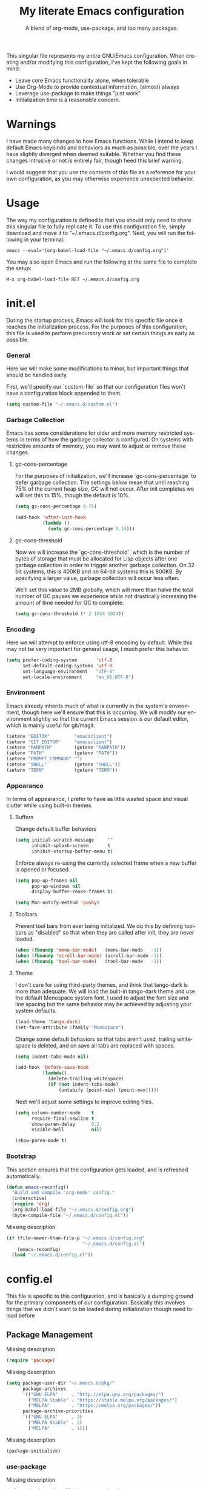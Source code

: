 # -*- mode : org -*-
#+TITLE: My literate Emacs configuration
#+SUBTITLE: A blend of org-mode, use-package, and too many packages.
#+STARTUP: indent
#+LANGUAGE: en

This singular file represents my entire GNU/Emacs configuration.  When
creating and/or modifying this configuration, I've kept the following
goals in mind:

- Leave core Emacs functionality alone, when tolerable
- Use Org-Mode to provide contextual information, (almost) always
- Leverage use-package to make things "just work"
- Initialization time is a reasonable concern.

* Warnings
I have made many changes to how Emacs functions.  While I intend to keep
default Emacs keybinds and behaviors as much as possible, over the years
I have slightly diverged when deemed suitable.  Whether you find these
changes intrusive or not is entirely fair, though heed this brief
warning.

I would suggest that you use the contents of this file as a reference
for your own configuration, as you may otherwise experience unexpected
behavior.

* Usage
The way my configuration is defined is that you should only need to
share this singular file to fully replicate it. To use this
configuration file, simply download and move it to
"~/.emacs.d/config.org". Next, you will run the following in your
terminal:

#+begin_src shell :tangle no
emacs --eval='(org-babel-load-file "~/.emacs.d/config.org")'
#+end_src

You may also open Emacs and run the following at the same file to
complete the setup:

#+begin_src elisp :tangle no
M-x org-babel-load-file RET ~/.emacs.d/config.org
#+end_src

* init.el
During the startup process, Emacs will look for this specific file once
it reaches the initialization process.  For the purposes of this
configuration, this file is used to perform precursory work or set
certain things as early as possible.

*** General
Here we will make some modifications to minor, but important things
that should be handled early.

First, we'll specify our `custom-file` so that our configuration files
won't have a configuration block appended to them.

#+begin_src emacs-lisp :tangle init.el
(setq custom-file "~/.emacs.d/custom.el")
#+end_src

*** Garbage Collection
Emacs has some considerations for older and more memory restricted
systems in terms of how the garbage collector is configured.  On systems
with restrictive amounts of memory, you may want to adjust or remove
these changes.

**** gc-cons-percentage
For the purposes of initialization, we'll increase `gc-cons-percentage`
to defer garbage collection.  The settings below mean that until
reaching 75% of the current heap size, GC will not occur.  After init
completes we will set this to 15%, though the default is 10%.

#+begin_src emacs-lisp :tangle init.el
(setq gc-cons-percentage 0.75)

(add-hook 'after-init-hook
          (lambda ()
            (setq gc-cons-percentage 0.15)))
#+end_src

**** gc-cons-threshold
Now we will increase the `gc-cons-threshold`, which is the number of
bytes of storage that must be allocated for Lisp objects after one
garbage collection in order to trigger another garbage collection.  On
32-bit systems, this is 400KB and on 64-bit systems this is 800KB.  By
specifying a larger value, garbage collection will occur less often.

We'll set this value to 2MB globally, which will more than halve the
total number of GC pauses we experience while not drastically
increasing the amount of time needed for GC to complete.

#+begin_src emacs-lisp :tangle init.el
(setq gc-cons-threshold (* 2 1024 1024))
#+end_src

*** Encoding
Here we will attempt to enforce using utf-8 encoding by default.  While
this may not be very important for general usage, I much prefer this
behavior.

#+begin_src emacs-lisp :tangle init.el
(setq prefer-coding-system       'utf-8
      set-default-coding-systems 'utf-8
      set-language-environment   "UTF-8"
      set-locale-environment     "en_US.UTF-8")
#+end_src

*** Environment
Emacs already inherits much of what is currently in the system's
environment, though here we'll ensure that this is occurring.  We will
modify our environment slightly so that the current Emacs session is
our default editor, which is mainly useful for git/magit.

#+begin_src emacs-lisp :tangle init.el
(setenv "EDITOR"         "emacsclient")
(setenv "GIT_EDITOR"     "emacsclient")
(setenv "MANPATH"        (getenv "MANPATH"))
(setenv "PATH"           (getenv "PATH"))
(setenv "PROMPT_COMMAND" "")
(setenv "SHELL"          (getenv "SHELL"))
(setenv "TERM"           (getenv "TERM"))
#+end_src

*** Appearance
In terms of appearance, I prefer to have as little wasted space and
visual clutter while using built-in themes.

**** Buffers
Change default buffer behaviors

#+begin_src emacs-lisp :tangle init.el
(setq initial-scratch-message     ""
      inhibit-splash-screen       t
      inhibit-startup-buffer-menu t)
#+end_src

Enforce always re-using the currently selected frame when a new buffer
is opened or focused.

#+begin_src emacs-lisp :tangle init.el
(setq pop-up-frames nil
      pop-up-windows nil
      display-buffer-reuse-frames t)

(setq Man-notify-method 'pushy)
#+end_src

**** Toolbars
Prevent tool bars from ever being initialized.  We do this by defining
toolbars as "disabled" so that when they are called after init, they are
never loaded.

#+begin_src emacs-lisp :tangle init.el
(when (fboundp 'menu-bar-mode)   (menu-bar-mode   -1))
(when (fboundp 'scroll-bar-mode) (scroll-bar-mode -1))
(when (fboundp 'tool-bar-mode)   (tool-bar-mode   -1))
#+end_src

**** Theme
I don't care for using third-party themes, and think that tango-dark is
more than adequate.  We will load the built-in tango-dark theme and use
the default Monospace system font.  I used to adjust the font size and
line spacing but the same behavior may be achieved by adjusting your
system defaults.

#+begin_src emacs-lisp :tangle init.el
(load-theme 'tango-dark)
(set-face-attribute :family "Monospace")
#+end_src

Change some default behaviors so that tabs aren't used, trailing
whitespace is deleted, and on save all tabs are replaced with spaces.

#+begin_src emacs-lisp :tangle init.el
(setq indent-tabs-mode nil)

(add-hook 'before-save-hook
          (lambda()
            (delete-trailing-whitespace)
            (if (not indent-tabs-mode)
                (untabify (point-min) (point-max)))))
#+end_src

Next we'll adjust some settings to improve editing files.

#+begin_src emacs-lisp :tangle init.el
(setq column-number-mode    t
      require-final-newline t
      show-paren-delay      0.2
      visible-bell          nil)

(show-paren-mode t)
#+end_src

*** Bootstrap
This section ensures that the configuration gets loaded, and is
refreshed automatically.

#+begin_src emacs-lisp :tangle init.el
(defun emacs-reconfig()
  "Build and compile 'org-mode' config."
  (interactive)
  (require 'org)
  (org-babel-load-file "~/.emacs.d/config.org")
  (byte-compile-file "~/.emacs.d/config.el"))
#+end_src

Missing description

#+begin_src emacs-lisp :tangle init.el
(if (file-newer-than-file-p "~/.emacs.d/config.org"
                            "~/.emacs.d/config.el")
    (emacs-reconfig)
  (load "~/.emacs.d/config.el"))
#+end_src

* config.el
This file is specific to this configuration, and is basically a dumping
ground for the primary components of our configuration.  Basically this
involves things that we didn't want to be loaded during initialization
though need to load before

** Package Management
Missing description

#+begin_src emacs-lisp :tangle config.el
(require 'package)
#+end_src

Missing description

#+begin_src emacs-lisp :tangle config.el
(setq package-user-dir "~/.emacs.d/pkg/"
      package-archives
      '(("GNU ELPA"     . "http://elpa.gnu.org/packages/")
        ("MELPA Stable" . "https://stable.melpa.org/packages/")
        ("MELPA"        . "https://melpa.org/packages/"))
      package-archive-priorities
      '(("GNU ELPA"     . 3)
        ("MELPA Stable" . 2)
        ("MELPA"        . 1)))
#+end_src

Missing description

#+begin_src emacs-lisp :tangle config.el
(package-initialize)
#+end_src

*** use-package
Missing description

#+begin_src emacs-lisp :tangle config.el
(unless (package-installed-p 'use-package)
  (package-refresh-contents)
  (package-install 'use-package))
#+end_src

Missing description

#+begin_src emacs-lisp :tangle config.el
(eval-when-compile
  (require 'use-package)
  (require 'bind-key))
#+end_src

Missing description

#+begin_src emacs-lisp :tangle config.el
(setq use-package-always-defer      t
      use-package-always-ensure     t
      use-package-check-before-init t)
#+end_src

**** no-littering
Missing description

#+begin_src emacs-lisp :tangle config.el
(use-package no-littering
  :demand t
  :config
  (setq auto-save-file-name-transforms
        `((".*" ,(no-littering-expand-var-file-name "auto-save/") t))))
#+end_src
** Input
I do make some minor changes to input methods, though I intend to remain
as faithful to "the Emacs way" as I can.

*** Keyboard
In terms of keyboard input, I only make slight adjustments though their
usefulness is highly subjective.

***** Keybinds
From my time of using tmux + vim I had grown to prefer some custom
keybinds I made for handling splits or navigating through panes. Here
I've attempted to recreated the subjective ease of navigation I prefer:

#+begin_src emacs-lisp :tangle config.el
(global-set-key (kbd "M--")
                (lambda()
                  (interactive)
                  (split-window-vertically)
                  (other-window 1 nil)
                  (switch-to-next-buffer)))

(global-set-key (kbd "M-=")
                (lambda()
                  (interactive)
                  (split-window-horizontally)
                  (other-window 1 nil)
                  (switch-to-next-buffer)))
#+end_src

Missing description

#+begin_src emacs-lisp :tangle config.el
(global-set-key (kbd "<M-down>")  'windmove-down)
(global-set-key (kbd "<M-left>")  'windmove-left)
(global-set-key (kbd "<M-right>") 'windmove-right)
(global-set-key (kbd "<M-up>")    'windmove-up)
#+end_src

Missing description

#+begin_src emacs-lisp :tangle config.el
(global-set-key (kbd "C-c c")     'comment-or-uncomment-region)
#+end_src

*** Mouse
In terms of the mouse, I really only adjust scrolling behavior and add
xterm support:

#+begin_src emacs-lisp :tangle config.el
(setq mouse-wheel-follow-mouse      't
      mouse-wheel-progressive-speed nil
      mouse-wheel-scroll-amount     '(1 ((shift) . 1)))

(add-hook 'after-init-hook
          (lambda()
            (xterm-mouse-mode 1)))

(global-set-key (kbd "<mouse-4>")
                (lambda() (interactive) (scroll-down-line 3)))
(global-set-key (kbd "<mouse-5>")
                (lambda() (interactive) (scroll-up-line 3)))
#+end_src

*** Scrolling
I prefer scrolling to behave more like other editors, where the cursor
reaches the final line before scrolling and the cursor scrolls one line
at a time. This does cause emacs to use additional resources, though I
prefer this behavior to the default.

#+begin_src emacs-lisp :tangle config.el
(setq auto-window-vscroll             nil
      scroll-conservatively           101
      scroll-margin                   0
      scroll-preserve-screen-position 1
      scroll-step                     1
      scroll-up-aggressively          0.0
      scroll-down-aggressively        0.0)
#+end_src

*** Misc
This part is a bit unorganized though reduces clutter by inhibiting
buffers and adjusting how Emacs' clipboard works.

#+begin_src emacs-lisp :tangle config.el
(setq mouse-yank-at-point                 t
      save-interprogram-paste-before-kill t
      select-enable-primary               nil)
#+end_src

Missing description

#+begin_src emacs-lisp :tangle config.el
(add-to-list 'display-buffer-alist
             '("*Help*" display-buffer-same-window))

(add-to-list 'display-buffer-alist
             '("*Man*" display-buffer-same-window))
#+end_src
** Built-ins
These are packages that Emacs currently ships with.

*** eshell
The default configuration of eshell is, well, bad. The ordinary user who
opens it once and considers it to be a bad tool is missing out of the
full potential eshell provides. I've spent a _lot_ of time making eshell
behave and look like typical unix shells, so maybe try it for yourself.

#+begin_src emacs-lisp :tangle config.el
(use-package eshell
  :config
  (setq eshell-banner-message             ""
        eshell-cmpl-cycle-completions     nil
        eshell-error-if-no-glob           t
        eshell-hist-ignoredups            t
        eshell-history-size               4096
        eshell-prefer-lisp-functions      t
        eshell-save-history-on-exit       t
        eshell-scroll-to-bottom-on-input  nil
        eshell-scroll-to-bottom-on-output nil
        eshell-scroll-show-maximum-output nil
        eshell-prompt-regexp              "^[^#$\n]*[#$] ")

  (setq eshell-prompt-function
        (lambda nil
          (concat "[" (user-login-name) "@"
                  (substring (car (split-string (system-name) "\\."))) " "
                  (if (string= (eshell/pwd) (getenv "HOME"))
                      "~" (eshell/basename (eshell/pwd))) "]"
                  (if (= (user-uid) 0) "# " "$ "))))

  (setq eshell-visual-commands
        '("alsamixer" "atop" "htop" "less" "mosh" "nano" "ssh"
          "tail" "top" "vi" "vim" "watch"))

  (defun eshell/clear()
    (interactive)
    (recenter 0))

  (defun eshell-new()
    "Open a new instance of eshell."
    (interactive)
    (eshell 'N)))
#+end_src

*** eww
I like eww, but it was missing a few things for me to use it as my
primary browser for non-interactive sites. Here we will ensure that eww
is our primary browser when visiting links, and that images are blocked
by default. Should you have multiple eww buffers open and want to
toggle displaying images in a specific buffer, you may now do so.

#+begin_src emacs-lisp :tangle config.el
(use-package eww
  :init
  (setq browse-url-browser-function 'eww-browse-url)

  :config
  (setq shr-blocked-images "")

  (defun eww-toggle-images()
    "Toggle blocking images in eww."
    (interactive)
    (if (bound-and-true-p shr-blocked-images)
        (setq-local shr-blocked-images nil)
      (setq-local shr-blocked-images ""))
    (eww-reload))

  (defun eww-new()
    "Open a new instance of eww."
    (interactive)
    (let ((url (read-from-minibuffer "Enter URL or keywords: ")))
      (switch-to-buffer (generate-new-buffer "*eww*"))
      (eww-mode)
      (eww url))))
#+end_src

Missing description

#+begin_src emacs-lisp :tangle config.el
(use-package eww-lnum
  :after (eww)
  :init
  (add-hook 'eww-mode-hook
            (lambda()
              (define-key eww-mode-map "f" 'eww-lnum-follow)
              (define-key eww-mode-map "F" 'eww-lnum-universal))))
#+end_src

*** gnus
I've bounced between using "real" email clients and gnus quite a few
times, though here we will attempt to make gnus behave like other
clients.

#+begin_src emacs-lisp :tangle config.el
(use-package gnus
  :disabled
  :bind
  (("<M-down>" . windmove-down)
   ("<M-up>"   . windmove-up))

  :init
  (add-hook 'gnus-summary-hook   'gnus-summary-sort-by-most-recent-date)

  :config
  (setq gnus-sum-thread-tree-false-root        ""
        gnus-sum-thread-tree-indent            "  "
        gnus-sum-thread-tree-leaf-with-other   "├─> "
        gnus-sum-thread-tree-root              ""
        gnus-sum-thread-tree-single-leaf       "╰─> "
        gnus-sum-thread-tree-vertical          "│ ")

  (setq gnus-summary-line-format               "%U%R:%-15,15o  %-15,15f  %B%S\n"
        gnus-summary-thread-gathering-function 'gnus-gather-threads-by-references
        gnus-thread-sort-functions             '(gnus-thread-sort-by-date))

  (if (file-exists-p "~/.emacs.d/usr/gnus.el")
      (load-file     "~/.emacs.d/usr/gnus.el")))
#+end_src

*** ibuffer
I'm not a fan of the default ibuffer behavior, if the total size of this
section does not make that clear. Here we will sort buffers, show human
readable sizes, and define a ton of filter groups.

#+begin_src emacs-lisp :tangle config.el
(use-package ibuffer
  :bind
  (("C-x C-b"         . ibuffer)
   ("<C-tab>"         . next-buffer)
   ("<C-iso-lefttab>" . previous-buffer))

  :init
  (add-hook 'ibuffer-hook      'ibuffer-auto-mode)
  (add-hook 'ibuffer-mode-hook 'ibuffer-do-sort-by-alphabetic)
  (add-hook 'ibuffer-auto-mode-hook
            (lambda ()
              (ibuffer-switch-to-saved-filter-groups "default")))

  :config
  (define-ibuffer-column size-h
    (:name "Size" :inline t)
    (cond
     ((> (buffer-size) 1000000) (format "%7.1fM" (/ (buffer-size) 1000000.0)))
     ((> (buffer-size) 1000) (format "%7.1fk" (/ (buffer-size) 1000.0)))
     (t (format "%8d" (buffer-size)))))

  (setq ibuffer-show-empty-filter-groups nil)

  (setq ibuffer-saved-filter-groups
        (quote (("default"
                 ("exwm"
                  (mode . exwm-mode))

                 ("emacs"
                  (or (name . "^\\*scratch\\*$")
                      (name . "^\\*Messages\\*$")
                      (name . "^\\*Help\\*$")
                      (name . "^\\*Completions\\*$")
                      (name . "^\\*Compile-Log\\*")
                      (name . "^\\*Customize\\*")
                      (name . "^\\*Disabled Command\\*$")))

                 ("apps"
                  (or (mode . dired-mode)
                      (mode . eshell-mode)))

                 ("mail"
                  (or (mode . message-mode)
                      (mode . bbdb-mode)
                      (mode . mail-mode)
                      (mode . gnus-group-mode)
                      (mode . gnus-summary-mode)
                      (mode . gnus-article-mode)
                      (name . "^\\.bbdb$")
                      (name . "^\\.newsrc-dribble")))

                 ("feed"
                  (or (mode . eww-mode)
                      (name . "^\\*elfeed")))

                 ("irc"
                  (or (mode . circe-mode)
                      (mode . circe-channel-mode)
                      (mode . circe-server-mode)))

                 ("dev"
                  (or (name . "^\\*clang")
                      (name . "^\\*gcc")
                      (name . "^\\*RTags")
                      (name . "^\\*rdm\\*")
                      (name . "magit")
                      (name . "COMMIT_EDITMSG")
                      (name . "^\\*Flycheck")
                      (name . "^\\*Flyspell")))

                 ("docs"
                  (or (name . "^\\*Man ")
                      (name . "^\\*WoMan")
                      (mode . pdf-view-mode)))))))

  (setq ibuffer-formats
        '((mark modified read-only " "
                (name 35 35 :left :nil) " "
                (size-h 9 -1 :right) " "
                (mode 16 16 :left :elide) " "
                filename-and-process))))
#+end_src

*** scratch
I like opening multiple scratch buffers, so I added a function to allow
me to make a new numbered scratch buffer.

#+begin_src emacs-lisp :tangle config.el
(use-package scratch
  :init
  (defun scratch-new()
    "Open a new scratch buffer."
    (interactive)
    (switch-to-buffer (generate-new-buffer "*scratch*"))
    (lisp-mode)))
#+end_src

*** server
I feel that Emacs is missing some extensions for server-based functions
and added a warning when attempting to close Emacs. Also, if you want to
update your packages or kill Emacs without saving in a quicker fashion
you may appreciate the additional functions.

#+begin_src emacs-lisp :tangle config.el
(use-package server
  :bind ("C-x C-c" . server-stop)
  :init
  (unless (and (fboundp 'server-running-p)
               (server-running-p))
    (server-start))

  :config
  (defun server-kill()
    "Delete current Emacs server, then kill Emacs"
    (interactive)
    (if (y-or-n-p "Kill Emacs without saving? ")
        (kill-emacs)))

  (defun server-stop()
    "Prompt to save buffers, then kill Emacs."
    (interactive)
    (if (y-or-n-p "Quit Emacs? ")
        (save-buffers-kill-emacs)))

  (defun server-update()
    "Refresh package contents, then update all packages."
    (interactive)
    (package-initialize)
    (unless package-archive-contents
      (package-refresh-contents))
    (package-utils-upgrade-all)))
#+end_src

** Essentials
This section contains packages that integrate well with emacs while
extending the default behaviors. These packages, much like the title
implies, are essential for me.

*** async
Missing description

#+begin_src emacs-lisp :tangle config.el
(use-package async
  :config
  (async-bytecomp-package-mode '(all)))
#+end_src

*** auto-compile
Missing description

#+begin_src emacs-lisp :tangle config.el
(use-package auto-compile
  :config
  (auto-compile-on-load-mode)
  (auto-compile-on-save-mode))
#+end_src

*** counsel
Missing description

#+begin_src emacs-lisp :tangle config.el
(use-package counsel
  :bind
  (("<f1> f"  . counsel-describe-function)
   ("<f1> l"  . counsel-find-library)
   ("<f1> v"  . counsel-describe-variable)
   ("<f2> i"  . counsel-info-lookup-symbol)
   ("<f2> u"  . counsel-unicode-char)
   ("C-s"     . counsel-grep-or-swiper)
   ("C-S-o"   . counsel-rhythmbox)
   ("C-c g"   . counsel-git)
   ("C-c j"   . counsel-git-grep)
   ("C-c l"   . counsel-ag)
   ("C-r"     . counsel-minibuffer-history)
   ("C-x C-f" . counsel-find-file)
   ("C-x l"   . counsel-locate)
   ("M-x"     . counsel-M-x)))
#+end_src

Missing description

#+begin_src emacs-lisp :tangle config.el
(use-package counsel-etags
  :init
  (add-hook 'c-mode-hook
            (lambda ()
              (add-hook 'after-save-hook
                        'counsel-etags-virtual-update-tags 'append 'local)))
  (add-hook 'c++-mode-hook
            (lambda ()
              (add-hook 'after-save-hook
                        'counsel-etags-virtual-update-tags 'append 'local)))

  :config
  (setq-local large-file-warning-threshold nil)
  (setq-local tags-revert-without-query    t))
#+end_src

Missing description

#+begin_src emacs-lisp :tangle config.el
(use-package swiper
  :demand t)
#+end_src

*** flyspell
Missing description

#+begin_src emacs-lisp :tangle config.el
(use-package flyspell
  :init
  (add-hook 'markdown-mode-hook 'flyspell-mode)
  (add-hook 'prog-mode-hook     'flyspell-prog-mode)
  (add-hook 'text-mode-hook     'flyspell-mode))
#+end_src

*** ivy
Missing description

#+begin_src emacs-lisp :tangle config.el
(use-package ivy
  :bind
  (("C-c C-r" . ivy-resume)
   ("<f6>"    . ivy-resume))

  :init
  (ivy-mode 1)

  :config
  (setq ivy-use-virtual-buffers      t
        enable-recursive-minibuffers t))
#+end_src

*** package-utils
Missing description

#+begin_src emacs-lisp :tangle config.el
(use-package package-utils
  :demand t)
#+end_src

*** smartparens
Missing description

#+begin_src emacs-lisp :tangle config.el
(use-package smartparens
  :demand t
  :init
  (add-hook 'markdown-mode-hook 'smartparens-mode)
  (add-hook 'prog-mode-hook     'smartparens-mode)
  (add-hook 'text-mode-hook     'smartparens-mode)

  :config
  (setq sp-highlight-pair-overlay     nil
        sp-highlight-wrap-overlay     nil
        sp-highlight-wrap-tag-overlay nil))
#+end_src

*** undo-tree
Missing description

#+begin_src emacs-lisp :tangle config.el
(use-package undo-tree
  :demand t
  :config
  (global-undo-tree-mode))
#+end_src

*** xclip
Missing description

#+begin_src emacs-lisp :tangle config.el
(use-package xclip
  :init
  (xclip-mode 1))
#+end_src


** Development
*** Utilities
**** clang-format
Missing description

#+begin_src emacs-lisp :tangle config.el
(use-package clang-format
  :disabled)
#+end_src

**** company
Missing description

#+begin_src emacs-lisp :tangle config.el
(use-package company
  :init
  (add-hook 'lisp-mode-hook 'company-mode)
  (add-hook 'prog-mode-hook 'company-mode)
  (add-hook 'text-mode-hook 'company-mode)

  :config
  (setq company-tooltip-limit  20
        company-idle-delay     0.3
        company-echo-delay     0
        company-begin-commands '(self-insert-command)))
#+end_src

Missing description

#+begin_src emacs-lisp :tangle config.el
(use-package company-emoji
  :disabled
  :after (company))
#+end_src

Missing description

#+begin_src emacs-lisp :tangle config.el
(use-package company-shell
  :disabled
  :after (company))
#+end_src

Missing description

#+begin_src emacs-lisp :tangle config.el
(use-package company-web
  :disabled
  :after (company))
#+end_src

**** diff-hl
Missing description

#+begin_src emacs-lisp :tangle config.el
(use-package diff-hl
  :init
  (add-hook 'prog-mode-hook 'diff-hl-mode)
  (add-hook 'text-mode-hook 'diff-hl-mode))
#+end_src

**** flycheck
Missing description

#+begin_src emacs-lisp :tangle config.el
(use-package flycheck
  :demand t
  :init
  (add-hook 'prog-mode-hook 'flycheck-mode))
#+end_src

Missing description

#+begin_src emacs-lisp :tangle config.el
(use-package flycheck-inline
  :demand t
  :init
  (add-hook 'flycheck-mode-hook #'turn-on-flycheck-inline))
#+end_src

**** gist
Missing description

#+begin_src emacs-lisp :tangle config.el
(use-package gist)
#+end_src

**** highlight-indent-guides
Missing description

#+begin_src emacs-lisp :tangle config.el
(use-package highlight-indent-guides
  :demand t
  :init
  (add-hook 'prog-mode-hook 'highlight-indent-guides-mode)

  :config
  (setq highlight-indent-guides-method 'character))
#+end_src

**** irony
At some point I'll explain what I've done here, because it was rather
annoying to get right.

#+begin_src emacs-lisp :tangle config.el
(use-package irony
  :init
  (defun my-irony-mode ()
    (when (memq major-mode '(c-mode c++-mode objc-mode))
      (irony-mode 1)))

  (add-hook 'c-mode-hook     'my-irony-mode)
  (add-hook 'c++-mode-hook   'my-irony-mode)
  (add-hook 'objc-mode       'my-irony-mode)
  (add-hook 'irony-mode-hook 'irony-cdb-autosetup-compile-options)

  :config
  (define-key irony-mode-map [remap completion-at-point] 'counsel-irony)
  (define-key irony-mode-map [remap complete-symbol]     'counsel-irony))
#+end_src

Missing description

#+begin_src emacs-lisp :tangle config.el
(use-package company-irony
  :after (company irony)
  :config
  (add-to-list 'company-backends 'company-irony))
#+end_src

Missing description

#+begin_src emacs-lisp :tangle config.el
(use-package company-irony-c-headers
  :after (company irony company-irony)
  :config
  (add-to-list 'company-backends '(company-irony-c-headers company-irony)))
#+end_src

**** magit
Missing description

#+begin_src emacs-lisp :tangle config.el
(use-package magit
  :demand t
  :bind
  ("C-c C-c" . with-editor-finish))
#+end_src

**** rainbow-delimiters
Missing description

#+begin_src emacs-lisp :tangle config.el
(use-package rainbow-delimiters
  :demand t
  :init
  (add-hook 'markdown-mode-hook 'rainbow-delimiters-mode)
  (add-hook 'prog-mode-hook     'rainbow-delimiters-mode)
  (add-hook 'text-mode-hook     'rainbow-delimiters-mode))
#+end_src

**** realgud
Missing description

#+begin_src emacs-lisp :tangle config.el
(use-package realgud
  :disabled)
#+end_src

**** rtags
Missing description

#+begin_src emacs-lisp :tangle config.el
(use-package rtags
  :disabled
  :init
  (add-hook 'c-mode-hook 'rtags-start-process-unless-running)
  (add-hook 'c++-mode-hook 'rtags-start-process-unless-running)
  (add-hook 'objc-mode-hook 'rtags-start-process-unless-running)

  :config
  (setq-local rtags-autostart-diagnostics         t)
  (setq-local rtags-completions-enabled           t)
  (setq-local rtags-display-result-backend        'ivy)
  (setq-local flycheck-highlighting-mode          nil)
  (setq-local flycheck-check-syntax-automatically nil)
  (rtags-diagnostics))
#+end_src

Missing description

#+begin_src emacs-lisp :tangle config.el
(use-package company-rtags
  :disabled
  :after (company)
  :config
  (push 'company-rtags company-backends))
#+end_src

Missing description

#+begin_src emacs-lisp :tangle config.el
(use-package flycheck-rtags
  :disabled
  :after (rtags flycheck)
  :config
  (add-hook 'prog-mode-hook 'flycheck-mode))
#+end_src

Missing description

#+begin_src emacs-lisp :tangle config.el
(use-package ivy-rtags
  :disabled
  :config
  (setq rtags-display-result-backend 'ivy))
#+end_src

*** Languages
This section is gross, and due for a rewrite to explain things a bit
better.

**** General
Missing description

#+begin_src emacs-lisp :tangle config.el
(add-hook 'lisp-mode-hook 'display-line-numbers-mode)
(add-hook 'prog-mode-hook 'display-line-numbers-mode)
(add-hook 'text-mode-hook 'display-line-numbers-mode)
#+end_src

Missing description

#+begin_src emacs-lisp :tangle config.el
(global-visual-line-mode t)
#+end_src

**** Android
Missing description

#+begin_src emacs-lisp :tangle config.el
(use-package android-mode
  :disabled)
#+end_src

**** Angular
Missing description

#+begin_src emacs-lisp :tangle config.el
(use-package angular-mode
  :disabled)
#+end_src

**** Ansible
Missing description

#+begin_src emacs-lisp :tangle config.el
(use-package ansible-vault)
#+end_src

Missing description

#+begin_src emacs-lisp :tangle config.el
(use-package company-ansible
  :after (company ansible-vault))
#+end_src

**** Apache
Missing description

#+begin_src emacs-lisp :tangle config.el
(use-package apache-mode
  :disabled)
#+end_src

**** C
Missing description

#+begin_src emacs-lisp :tangle config.el
(add-hook 'c-mode-hook
          (lambda()
            (add-to-list 'auto-mode-alist '("\\.h\\'" . c-mode))
            (setq-local c-default-style  "bsd")
            (setq-local c-set-style      "bsd")
            (setq-local c-basic-offset   4)
            (setq-local indent-tabs-mode t)
            (setq-local tab-width        4)))
#+end_src

**** C++
Missing description

#+begin_src emacs-lisp :tangle config.el
(add-hook 'c++-mode-hook
          (lambda()
            (add-to-list 'auto-mode-alist '("\\.h\\'" . c++-mode))
            (setq-local c-default-style  "ellemtel")
            (setq-local c-set-style      "ellemtel")
            (setq-local c-basic-offset   4)
            (setq-local indent-tabs-mode t)
            (setq-local tab-width        4)))
#+end_src

**** Caddy
Missing description

#+begin_src emacs-lisp :tangle config.el
(use-package caddyfile-mode)
#+end_src

**** Clojure
Missing description

#+begin_src emacs-lisp :tangle config.el
(use-package clojure-mode
  :disabled
  :init
  (add-hook 'clojure-mode-hook 'flycheck-clojure 'local))
#+end_src

Missing description

#+begin_src emacs-lisp :tangle config.el
(use-package flycheck-clojure
  :disabled)
#+end_src

**** CMake
Missing description

#+begin_src emacs-lisp :tangle config.el
(use-package cmake-mode)
#+end_src

**** CoffeeScript
Missing description

#+begin_src emacs-lisp :tangle config.el
(use-package coffee-mode
  :disabled)
#+end_src

**** CSharp
Missing description

#+begin_src emacs-lisp :tangle config.el
(use-package csharp-mode
  :disabled)
#+end_src

**** Cuda
Missing description

#+begin_src emacs-lisp :tangle config.el
(use-package cuda-mode
  :disabled)
#+end_src

**** D
Missing description

#+begin_src emacs-lisp :tangle config.el
(use-package d-mode
  :disabled)
#+end_src

**** Dart
Missing description

#+begin_src emacs-lisp :tangle config.el
(use-package dart-mode
  :disabled)
#+end_src

**** Docker
Missing description

#+begin_src emacs-lisp :tangle config.el
(use-package docker-compose-mode)
#+end_src

Missing description

#+begin_src emacs-lisp :tangle config.el
(use-package dockerfile-mode)
#+end_src

**** DotEnv
Missing description

#+begin_src emacs-lisp :tangle config.el
(use-package dotenv-mode)
#+end_src

**** GDScript
Missing description

#+begin_src emacs-lisp :tangle config.el
(use-package gdscript-mode
  :disabled)
#+end_src

**** Git
These packages provide modes that make git-related files more readable.

#+begin_src emacs-lisp :tangle config.el
(use-package gitattributes-mode)
(use-package gitconfig-mode)
(use-package gitignore-mode)
#+end_src

**** Go
Missing description

#+begin_src emacs-lisp :tangle config.el
(defun go-mode-install()
  "Install go-mode dependencies and log to *Messages*."
  (interactive)
  (eshell-command "go get -u -v github.com/go-delve/delve/cmd/dlv github.com/jstemmer/gotags github.com/stamblerre/gocode github.com/rogpeppe/godef golang.org/x/lint/golint golang.org/x/tools/cmd/goimports golang.org/x/tools/cmd/gorename golang.org/x/tools/cmd/guru"))
#+end_src

Missing description

#+begin_src emacs-lisp :tangle config.el
(use-package go-mode
  :init
  (add-hook 'go-mode-hook
            (lambda()
              (add-hook 'before-save-hook 'gofmt-before-save 'local)
              (setq-local tab-width        4)
              (setq-local indent-tabs-mode t)
              (set (make-local-variable 'company-backends)
                   '(company-go))
              (company-mode t))))
#+end_src

Missing description

#+begin_src emacs-lisp :tangle config.el
(use-package go-eldoc
  :after (go-mode)
  :init
  (add-hook 'go-mode-hook 'go-eldoc-setup))
#+end_src

Missing description

#+begin_src emacs-lisp :tangle config.el
(use-package golint
  :after (go-mode))
#+end_src

Missing description

#+begin_src emacs-lisp :tangle config.el
(use-package company-go
  :after (company go-mode))
#+end_src

**** Java
Missing description

#+begin_src emacs-lisp :tangle config.el
(use-package gradle-mode
  :disabled)
#+end_src

**** JavaScript
JavaScript is a bit of a nightmare because there are multiple competing
and not quite similar ways to write it, so clearly we need multiple
modes to choose from.  I prefer the built-in as much as possible
considering rjsx-mode is something like 30mb, and I don't really do
enough JS development to really know what the canonical mode is.

#+begin_src emacs-lisp :tangle config.el
(add-hook 'js-mode-hook
          (lambda()
            (setq-local js-indent-level 2)
            (setq-local tab-width       2)))
#+end_src

Missing description

#+begin_src emacs-lisp :tangle config.el
(use-package es-mode
  :disabled)
#+end_src

Missing description

#+begin_src emacs-lisp :tangle config.el
(use-package rjsx-mode
  :disabled
  :init
  (add-to-list 'auto-mode-alist
               '("components\\/.*\\.js\\'" . rjsx-mode))

  (add-hook 'rjsx-mode
            (lambda()
              (setq-local js-indent-level 2)
              (setq-local tab-width       2))))
#+end_src

**** JSON
Missing description

#+begin_src emacs-lisp :tangle config.el
(use-package json-mode)
#+end_src

**** Less
Missing description

#+begin_src emacs-lisp :tangle config.el
(use-package less-css-mode
  :disabled)
#+end_src

**** Lisp
Missing description

#+begin_src emacs-lisp :tangle config.el
(add-hook 'lisp-mode-hook
          (lambda()
            (setq-local c-basic-offset 2)
            (setq-local tab-width      2)))
#+end_src

**** Lua
Missing description

#+begin_src emacs-lisp :tangle config.el
(use-package lua-mode
  :disabled)
#+end_src

**** Markdown
Missing description

#+begin_src emacs-lisp :tangle config.el
(use-package markdown-mode)
#+end_src

Missing description

#+begin_src emacs-lisp :tangle config.el
(use-package markdown-preview-mode
  :disabled)
#+end_src

**** Meson
Missing description

#+begin_src emacs-lisp :tangle config.el
(use-package meson-mode)
#+end_src

**** NGINX
Missing description

#+begin_src emacs-lisp :tangle config.el
(use-package nginx-mode)
#+end_src

**** Ninja
Missing description

#+begin_src emacs-lisp :tangle config.el
(use-package ninja-mode
  :disabled)
#+end_src

**** Node
Missing description

#+begin_src emacs-lisp :tangle config.el
(use-package npm-mode
  :disabled)
#+end_src

**** Org Mode
Missing description

#+begin_src emacs-lisp :tangle config.el
(add-hook 'org-mode-hook
          (lambda()
            (add-hook 'org-metaup-hook    'windmove-up    'local)
            (add-hook 'org-metaleft-hook  'windmove-left  'local)
            (add-hook 'org-metadown-hook  'windmove-down  'local)
            (add-hook 'org-metaright-hook 'windmove-right 'local)
            (setq-local org-support-shift-select 'always)))
#+end_src

**** PHP
Missing description

#+begin_src emacs-lisp :tangle config.el
(use-package php-mode)
#+end_src

Missing description

#+begin_src emacs-lisp :tangle config.el
(use-package company-php
  :after (company php-mode))
#+end_src

**** Protobuf
Missing description

#+begin_src emacs-lisp :tangle config.el
(use-package protobuf-mode
  :disabled)
#+end_src

**** QML
Missing description

#+begin_src emacs-lisp :tangle config.el
(use-package qml-mode
  :disabled)
#+end_src

**** Rust
Missing description

#+begin_src emacs-lisp :tangle config.el
(use-package rust-mode
  :disabled)
#+end_src

**** Sass
Missing description

#+begin_src emacs-lisp :tangle config.el
(use-package sass-mode
  :disabled)
#+end_src

**** Swift
Missing description

#+begin_src emacs-lisp :tangle config.el
(use-package swift-mode
  :disabled)
#+end_src

**** systemd
Missing description

#+begin_src emacs-lisp :tangle config.el
(use-package systemd)
#+end_src

**** TypeScript
Missing description

#+begin_src emacs-lisp :tangle config.el
(use-package typescript-mode
  :disabled)
#+end_src

**** Vue
Missing description

#+begin_src emacs-lisp :tangle config.el
(use-package vue-mode
  :disabled)
#+end_src

Missing description

#+begin_src emacs-lisp :tangle config.el
(use-package vue-html-mode
  :disabled)
#+end_src

**** Web
Missing description

#+begin_src emacs-lisp :tangle config.el
(use-package web-beautify)
#+end_src

**** YAML
Missing description

#+begin_src emacs-lisp :tangle config.el
(use-package yaml-mode)
#+end_src

** Extras
This section contains additional applications or packages that I
suspect others wouldn't use, though I use these rather heavily.

*** auto-dictionary
Missing description

Source: https://github.com/nschum/auto-dictionary-mode

#+begin_src emacs-lisp :tangle config.el
(use-package auto-dictionary
  :after (flyspell)
  :config
  (add-hook 'flyspell-mode-hook (auto-dictionary-mode 1)))
#+end_src

*** circe
This package adds _another_ IRC client, which is my preferred client
even over irssi, weechat, or other clients I've used in the past. This
should only be situationally enabled, and is disabled by default.

#+begin_src emacs-lisp :tangle config.el
(use-package circe
  :disabled
  :init
  (add-hook 'circe-message-option-functions 'my-circe-message-option-chanserv)
  (add-hook 'circe-chat-mode-hook
            (lambda()
              (lui-set-prompt
               (concat (propertize (concat (buffer-name) ":")
                                   'face 'circe-prompt-face) " "))))
  (add-hook 'lui-mode-hook
            (lambda()
              (setq fringes-outside-margins t)
              (setq left-margin-width       9)
              (setq word-wrap               t)
              (setq wrap-prefix             "")))

  :config
  (defun my-circe-message-option-chanserv (nick user host command args)
    (when (and (string= "ChanServ" nick)
               (string-match "^\\[#.+?\\]" (cadr args)))
      '((dont-display . t))))

  (setq circe-default-part-message ""
        circe-default-quit-message ""
        circe-format-server-topic  "*** Topic: {userhost}: {topic-diff}"
        circe-reduce-lurker-spam   t
        circe-use-cycle-completion t)

  (setq lui-fill-type              nil
        lui-flyspell-alist         '((".*" "american"))
        lui-flyspell-p             t
        lui-logging-directory      "~/.emacs.d/var/circe"
        lui-time-stamp-format      "%H:%M:%S"
        lui-time-stamp-position    'left-margin)

  (load "lui-logging" nil t)
  (enable-lui-logging-globally)
  (require 'circe-chanop)
  (enable-circe-color-nicks)
  (setf (cdr (assoc 'continuation fringe-indicator-alist)) nil)

  (if (file-exists-p "~/.emacs.d/usr/circe.el")
      (load-file     "~/.emacs.d/usr/circe.el")))
#+end_src

*** define-word
This package lets you quickly see the definition of a word or a phrase,
and is disabled by default.

Source: https://github.com/abo-abo/define-word

#+begin_src emacs-lisp :tangle config.el
(use-package define-word
  :disabled)
#+end_src

*** dimmer
This package provides a minor mode which dims inactive buffers, namely
the buffers the cursor is not currently active in. It can be helpful
for those who use many buffers, though is disabled by default.

Source: https://github.com/gonewest818/dimmer.el

#+begin_src emacs-lisp :tangle config.el
(use-package dimmer
  :init
  (add-hook 'after-init-hook 'dimmer-mode))
#+end_src

*** elfeed
This package provides an extensible web feed reader, supporting both
RSS and Atom.

Source: https://github.com/skeeto/elfeed

#+begin_src emacs-lisp :tangle config.el
(use-package elfeed
  :disabled
  :bind ("C-x w" . elfeed)
  :config
  (setq-local elfeed-search-filter "@1-week-ago +unread ")
  (setq-local url-queue-timeout    30)
  (if (file-exists-p "~/.emacs.d/usr/elfeed.el")
      (load-file     "~/.emacs.d/usr/elfeed.el")))
#+end_src

*** exwm
This package provides a full-featured X tiling window manager, and is
disabled by default. I consider this to be a novelty, or a fun tech
demo, but not a viable alternative to i3wm or dwm.

Source: https://github.com/ch11ng/exwm

#+begin_src emacs-lisp :tangle config.el
(use-package exwm
  :disabled
  :init
  (require 'exwm-config)
  (exwm-config-default)

  :config
  (global-set-key (kbd "C-c <down>")  'windmove-down)
  (global-set-key (kbd "C-c <left>")  'windmove-left)
  (global-set-key (kbd "C-c <right>") 'windmove-right)
  (global-set-key (kbd "C-c <up>")    'windmove-up))
#+end_src

*** helpful
This pacakge provides an alternative to the built-in Emacs help that
provides much more contextual information.

Source: https://github.com/Wilfred/helpful

#+begin_src emacs-lisp :tangle config.el
(use-package helpful)
#+end_src

*** nov
This package provides a major mode for reading EPUB documents.

Source: https://github.com/wasamasa/nov.el

#+begin_src emacs-lisp :tangle config.el
(use-package nov
  :disabled
  :config
  (add-to-list 'auto-mode-alist '("\\.epub\\'" . nov-mode)))
#+end_src

*** pdf-tools
This package allows viewing PDF's within Emacs, though in order to use
this package you must install the required dependencies and compile the
package as outlined in the following url:

https://github.com/politza/pdf-tools#installation

#+begin_src emacs-lisp :tangle config.el
(use-package pdf-tools
  :disabled
  :config
  (pdf-loader-install))
#+end_src

*** ranger
This package adds a minor mode that runs within ~dired~ that emulates
much of the features provided by the ~ranger~ terminal file browser.
Hardcore ~dired~ users may want to disable this.

Source: [[https://github.com/ralesi/ranger.el]]

#+begin_src emacs-lisp :tangle config.el
(use-package ranger
  :init
  (ranger-override-dired-mode t))
#+end_src
